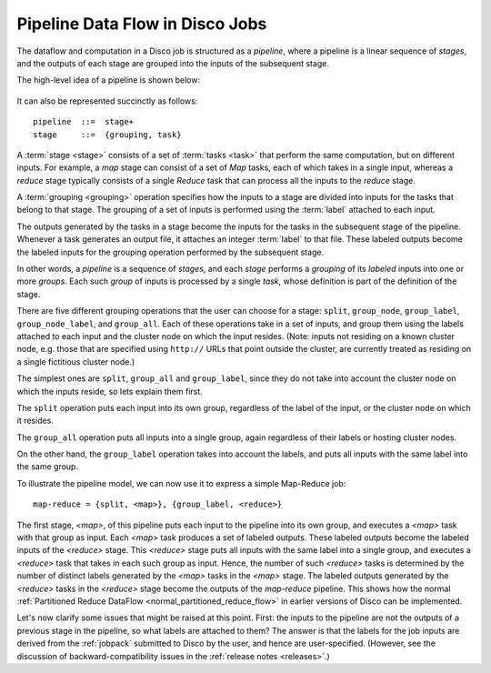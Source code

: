 .. _pipeline:

Pipeline Data Flow in Disco Jobs
================================

The dataflow and computation in a Disco job is structured as a
`pipeline`, where a pipeline is a linear sequence of `stages`, and the
outputs of each stage are grouped into the inputs of the subsequent
stage.

The high-level idea of a pipeline is shown below:

.. figure:: ../images/dataflow/pipeline_motivate.png

It can also be represented succinctly as follows::

   pipeline  ::=  stage+
   stage     ::=  {grouping, task}

A :term:`stage <stage>` consists of a set of :term:`tasks <task>` that
perform the same computation, but on different inputs.  For example, a
`map` stage can consist of a set of `Map` tasks, each of which takes
in a single input, whereas a `reduce` stage typically consists of a
single `Reduce` task that can process all the inputs to the `reduce`
stage.

A :term:`grouping <grouping>` operation specifies how the inputs to a
stage are divided into inputs for the tasks that belong to that stage.
The grouping of a set of inputs is performed using the :term:`label`
attached to each input.

The outputs generated by the tasks in a stage become the inputs for
the tasks in the subsequent stage of the pipeline.  Whenever a task
generates an output file, it attaches an integer :term:`label` to that
file.  These labeled outputs become the labeled inputs for the
grouping operation performed by the subsequent stage.

In other words, a `pipeline` is a sequence of `stages`, and each
`stage` performs a `grouping` of its `labeled` inputs into one
or more `groups`.  Each such `group` of inputs is processed by a
single `task`, whose definition is part of the definition of the
stage.

There are five different grouping operations that the user can choose
for a stage: ``split``, ``group_node``, ``group_label``,
``group_node_label``, and ``group_all``.  Each of these operations
take in a set of inputs, and group them using the labels attached to
each input and the cluster node on which the input resides.  (Note:
inputs not residing on a known cluster node, e.g. those that are
specified using ``http://`` URLs that point outside the cluster, are
currently treated as residing on a single fictitious cluster node.)

The simplest ones are ``split``, ``group_all`` and ``group_label``,
since they do not take into account the cluster node on which the
inputs reside, so lets explain them first.

The ``split`` operation puts each input into its own group, regardless
of the label of the input, or the cluster node on which it resides.

The ``group_all`` operation puts all inputs into a single group, again
regardless of their labels or hosting cluster nodes.

On the other hand, the ``group_label`` operation takes into account
the labels, and puts all inputs with the same label into the same
group.

To illustrate the pipeline model, we can now use it to express a
simple Map-Reduce job::

    map-reduce = {split, <map>}, {group_label, <reduce>}

The first stage, `<map>`, of this pipeline puts each input to the
pipeline into its own group, and executes a `<map>` task with that
group as input.  Each `<map>` task produces a set of labeled outputs.
These labeled outputs become the labeled inputs of the `<reduce>`
stage.  This `<reduce>` stage puts all inputs with the same label into
a single group, and executes a `<reduce>` task that takes in each such
group as input.  Hence, the number of such `<reduce>` tasks is
determined by the number of distinct labels generated by the `<map>`
tasks in the `<map>` stage.  The labeled outputs generated by the
`<reduce>` tasks in the `<reduce>` stage become the outputs of the
`map-reduce` pipeline.  This shows how the normal :ref:`Partitioned
Reduce DataFlow <normal_partitioned_reduce_flow>` in earlier versions
of Disco can be implemented.

Let's now clarify some issues that might be raised at this point.
First: the inputs to the pipeline are not the outputs of a previous
stage in the pipeline, so what labels are attached to them?  The
answer is that the labels for the job inputs are derived from the
:ref:`jobpack` submitted to Disco by the user, and hence are
user-specified.  (However, see the discussion of
backward-compatibility issues in the :ref:`release notes <releases>`.)

